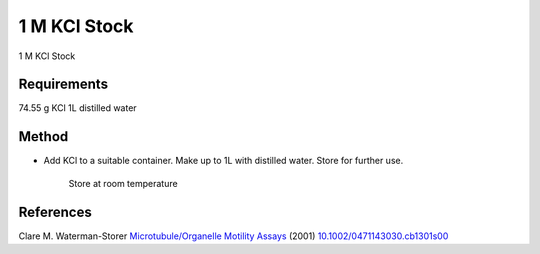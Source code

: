 1 M KCl Stock
========================================================================================================

.. sectionauthor:: Martin Fitzpatrick <martin.fitzpatrick@gmail.com>
.. tags:: kcl,media-solutions

1 M KCl Stock






Requirements
------------
74.55 g KCl
1L distilled water


Method
------

- Add KCl to a suitable container. Make up to 1L with distilled water. Store for further use.

    Store at room temperature




References
----------


Clare M. Waterman-Storer `Microtubule/Organelle Motility Assays <http://dx.doi.org/10.1002/0471143030.cb1301s00>`__  (2001)
`10.1002/0471143030.cb1301s00 <http://dx.doi.org/10.1002/0471143030.cb1301s00>`__





